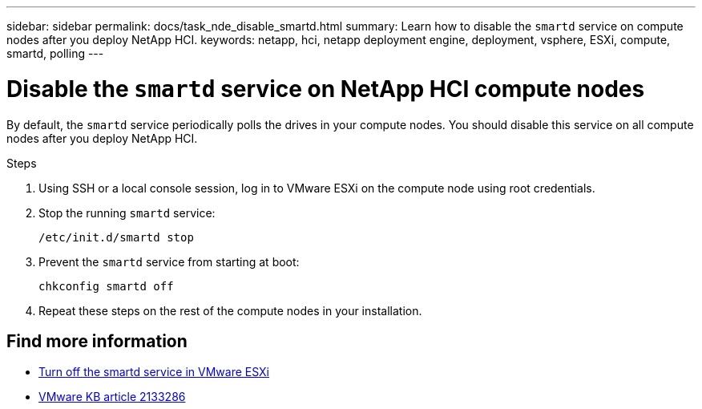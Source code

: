 ---
sidebar: sidebar
permalink: docs/task_nde_disable_smartd.html
summary: Learn how to disable the `smartd` service on compute nodes after you deploy NetApp HCI.
keywords: netapp, hci, netapp deployment engine, deployment, vsphere, ESXi, compute, smartd, polling
---

= Disable the `smartd` service on NetApp HCI compute nodes
:hardbreaks:
:nofooter:
:icons: font
:linkattrs:
:imagesdir: ../media/
:keywords: netapp, hci, netapp deployment engine, deployment, vsphere

[.lead]
By default, the `smartd` service periodically polls the drives in your compute nodes. You should disable this service on all compute nodes after you deploy NetApp HCI.

.Steps
. Using SSH or a local console session, log in to VMware ESXi on the compute node using root credentials.
. Stop the running `smartd` service:
+
----
/etc/init.d/smartd stop
----
. Prevent the `smartd` service from starting at boot:
+
----
chkconfig smartd off
----
. Repeat these steps on the rest of the compute nodes in your installation.

[discrete]
== Find more information
* https://kb.netapp.com/Advice_and_Troubleshooting/Flash_Storage/SF_Series/SolidFire%3A_Turning_off_smartd_on_the_ESXi_hosts_makes_the_cmd_0x85_and_subsequent_%22state_in_doubt%22_messages_stop[Turn off the smartd service in VMware ESXi^]
* https://kb.vmware.com/s/article/2133286[VMware KB article 2133286^]
